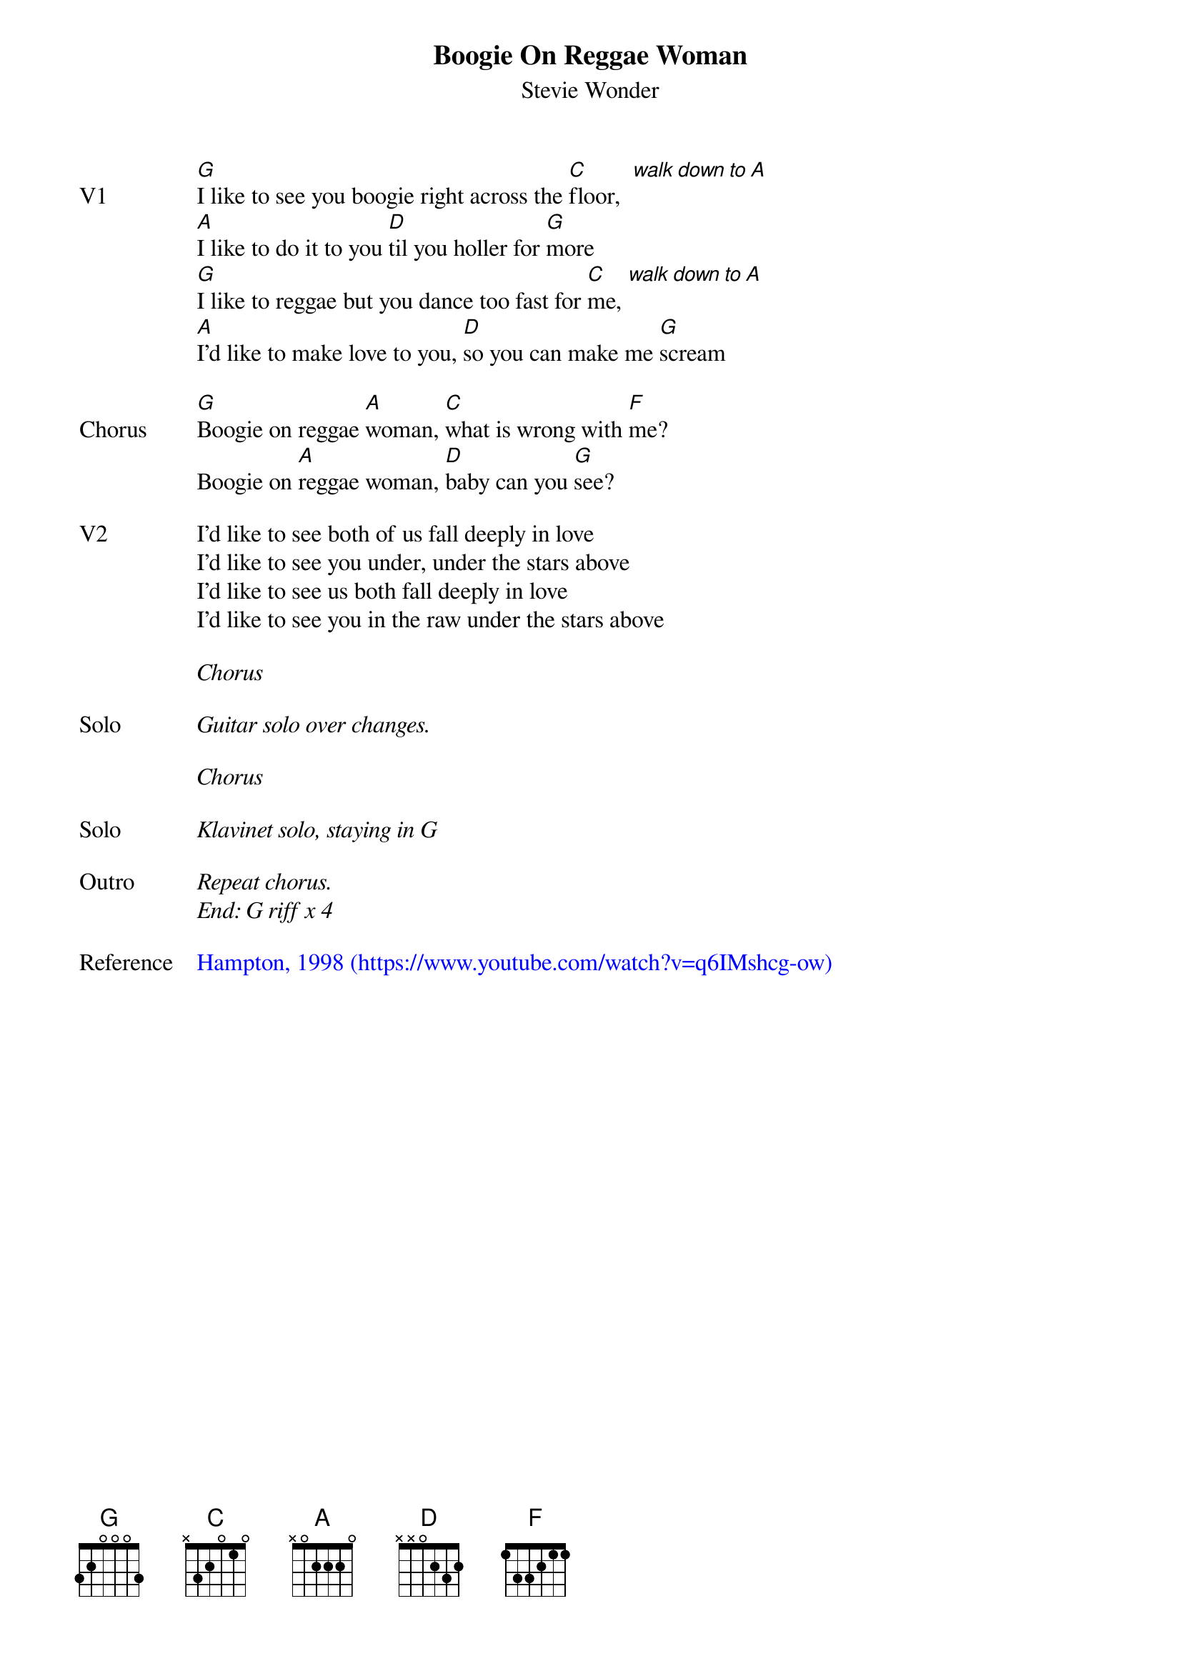 {t:Boogie On Reggae Woman}
{st:Stevie Wonder}
{key: G}
{tempo: 107}
{define "walk down to A"}

{sov: V1}
[G]I like to see you boogie right across the [C]floor,  [walk down to A]
[A]I like to do it to you [D]til you holler for [G]more
[G]I like to reggae but you dance too fast for [C]me, [walk down to A]
[A]I'd like to make love to you, [D]so you can make me [G]scream
{eov}

{sov: Chorus}
[G]Boogie on reggae [A]woman, [C]what is wrong with [F]me?
Boogie on [A]reggae woman, [D]baby can you [G]see?
{eov}

{sov: V2}
I'd like to see both of us fall deeply in love
I'd like to see you under, under the stars above
I'd like to see us both fall deeply in love
I'd like to see you in the raw under the stars above
{eov}

<i>Chorus</i>

{sov: Solo}
<i>Guitar solo over changes.</i>
{eov}

<i>Chorus</i>

{sov: Solo}
<i>Klavinet solo, staying in G</i>
{eov}

{sov: Outro}
<i>Repeat chorus.</i>
<i>End: G riff x 4</i>
{eov}

{sov: Reference}
{textcolour: blue}
Hampton, 1998 (https://www.youtube.com/watch?v=q6IMshcg-ow)
{textcolour}
{eov}
